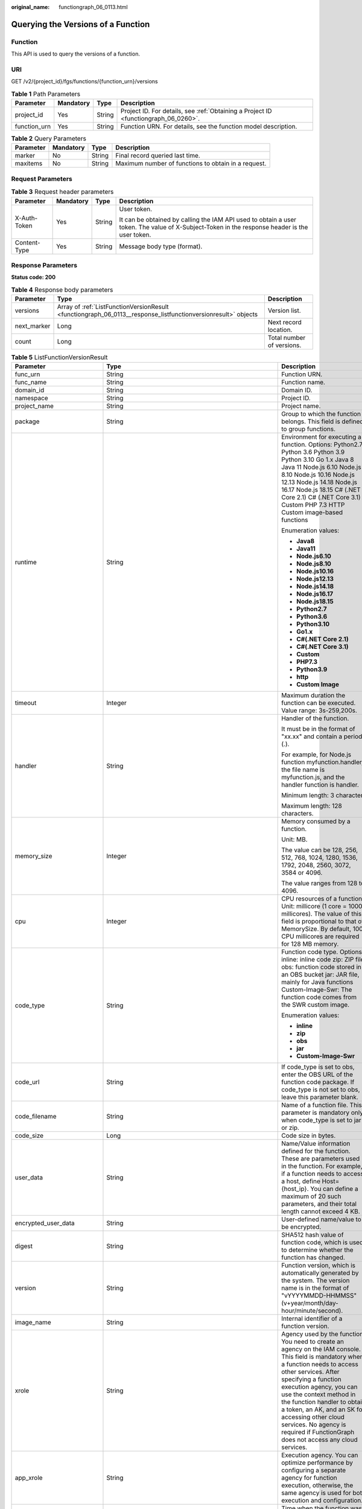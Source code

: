 :original_name: functiongraph_06_0113.html

.. _functiongraph_06_0113:

Querying the Versions of a Function
===================================

Function
--------

This API is used to query the versions of a function.

URI
---

GET /v2/{project_id}/fgs/functions/{function_urn}/versions

.. table:: **Table 1** Path Parameters

   +--------------+-----------+--------+-------------------------------------------------------------------------------------+
   | Parameter    | Mandatory | Type   | Description                                                                         |
   +==============+===========+========+=====================================================================================+
   | project_id   | Yes       | String | Project ID. For details, see :ref:`Obtaining a Project ID <functiongraph_06_0260>`. |
   +--------------+-----------+--------+-------------------------------------------------------------------------------------+
   | function_urn | Yes       | String | Function URN. For details, see the function model description.                      |
   +--------------+-----------+--------+-------------------------------------------------------------------------------------+

.. table:: **Table 2** Query Parameters

   +-----------+-----------+--------+-----------------------------------------------------+
   | Parameter | Mandatory | Type   | Description                                         |
   +===========+===========+========+=====================================================+
   | marker    | No        | String | Final record queried last time.                     |
   +-----------+-----------+--------+-----------------------------------------------------+
   | maxitems  | No        | String | Maximum number of functions to obtain in a request. |
   +-----------+-----------+--------+-----------------------------------------------------+

Request Parameters
------------------

.. table:: **Table 3** Request header parameters

   +-----------------+-----------------+-----------------+-----------------------------------------------------------------------------------------------------------------------------------------------+
   | Parameter       | Mandatory       | Type            | Description                                                                                                                                   |
   +=================+=================+=================+===============================================================================================================================================+
   | X-Auth-Token    | Yes             | String          | User token.                                                                                                                                   |
   |                 |                 |                 |                                                                                                                                               |
   |                 |                 |                 | It can be obtained by calling the IAM API used to obtain a user token. The value of X-Subject-Token in the response header is the user token. |
   +-----------------+-----------------+-----------------+-----------------------------------------------------------------------------------------------------------------------------------------------+
   | Content-Type    | Yes             | String          | Message body type (format).                                                                                                                   |
   +-----------------+-----------------+-----------------+-----------------------------------------------------------------------------------------------------------------------------------------------+

Response Parameters
-------------------

**Status code: 200**

.. table:: **Table 4** Response body parameters

   +-------------+---------------------------------------------------------------------------------------------------------------+---------------------------+
   | Parameter   | Type                                                                                                          | Description               |
   +=============+===============================================================================================================+===========================+
   | versions    | Array of :ref:`ListFunctionVersionResult <functiongraph_06_0113__response_listfunctionversionresult>` objects | Version list.             |
   +-------------+---------------------------------------------------------------------------------------------------------------+---------------------------+
   | next_marker | Long                                                                                                          | Next record location.     |
   +-------------+---------------------------------------------------------------------------------------------------------------+---------------------------+
   | count       | Long                                                                                                          | Total number of versions. |
   +-------------+---------------------------------------------------------------------------------------------------------------+---------------------------+

.. _functiongraph_06_0113__response_listfunctionversionresult:

.. table:: **Table 5** ListFunctionVersionResult

   +-----------------------------+-----------------------------------------------------------------------------------------+---------------------------------------------------------------------------------------------------------------------------------------------------------------------------------------------------------------------------------------------------------------------------------------------------------------------------------------------------------------------------------------------------------------+
   | Parameter                   | Type                                                                                    | Description                                                                                                                                                                                                                                                                                                                                                                                                   |
   +=============================+=========================================================================================+===============================================================================================================================================================================================================================================================================================================================================================================================================+
   | func_urn                    | String                                                                                  | Function URN.                                                                                                                                                                                                                                                                                                                                                                                                 |
   +-----------------------------+-----------------------------------------------------------------------------------------+---------------------------------------------------------------------------------------------------------------------------------------------------------------------------------------------------------------------------------------------------------------------------------------------------------------------------------------------------------------------------------------------------------------+
   | func_name                   | String                                                                                  | Function name.                                                                                                                                                                                                                                                                                                                                                                                                |
   +-----------------------------+-----------------------------------------------------------------------------------------+---------------------------------------------------------------------------------------------------------------------------------------------------------------------------------------------------------------------------------------------------------------------------------------------------------------------------------------------------------------------------------------------------------------+
   | domain_id                   | String                                                                                  | Domain ID.                                                                                                                                                                                                                                                                                                                                                                                                    |
   +-----------------------------+-----------------------------------------------------------------------------------------+---------------------------------------------------------------------------------------------------------------------------------------------------------------------------------------------------------------------------------------------------------------------------------------------------------------------------------------------------------------------------------------------------------------+
   | namespace                   | String                                                                                  | Project ID.                                                                                                                                                                                                                                                                                                                                                                                                   |
   +-----------------------------+-----------------------------------------------------------------------------------------+---------------------------------------------------------------------------------------------------------------------------------------------------------------------------------------------------------------------------------------------------------------------------------------------------------------------------------------------------------------------------------------------------------------+
   | project_name                | String                                                                                  | Project name.                                                                                                                                                                                                                                                                                                                                                                                                 |
   +-----------------------------+-----------------------------------------------------------------------------------------+---------------------------------------------------------------------------------------------------------------------------------------------------------------------------------------------------------------------------------------------------------------------------------------------------------------------------------------------------------------------------------------------------------------+
   | package                     | String                                                                                  | Group to which the function belongs. This field is defined to group functions.                                                                                                                                                                                                                                                                                                                                |
   +-----------------------------+-----------------------------------------------------------------------------------------+---------------------------------------------------------------------------------------------------------------------------------------------------------------------------------------------------------------------------------------------------------------------------------------------------------------------------------------------------------------------------------------------------------------+
   | runtime                     | String                                                                                  | Environment for executing a function. Options: Python2.7 Python 3.6 Python 3.9 Python 3.10 Go 1.x Java 8 Java 11 Node.js 6.10 Node.js 8.10 Node.js 10.16 Node.js 12.13 Node.js 14.18 Node.js 16.17 Node.js 18.15 C# (.NET Core 2.1) C# (.NET Core 3.1) Custom PHP 7.3 HTTP Custom image-based functions                                                                                                       |
   |                             |                                                                                         |                                                                                                                                                                                                                                                                                                                                                                                                               |
   |                             |                                                                                         | Enumeration values:                                                                                                                                                                                                                                                                                                                                                                                           |
   |                             |                                                                                         |                                                                                                                                                                                                                                                                                                                                                                                                               |
   |                             |                                                                                         | -  **Java8**                                                                                                                                                                                                                                                                                                                                                                                                  |
   |                             |                                                                                         | -  **Java11**                                                                                                                                                                                                                                                                                                                                                                                                 |
   |                             |                                                                                         | -  **Node.js6.10**                                                                                                                                                                                                                                                                                                                                                                                            |
   |                             |                                                                                         | -  **Node.js8.10**                                                                                                                                                                                                                                                                                                                                                                                            |
   |                             |                                                                                         | -  **Node.js10.16**                                                                                                                                                                                                                                                                                                                                                                                           |
   |                             |                                                                                         | -  **Node.js12.13**                                                                                                                                                                                                                                                                                                                                                                                           |
   |                             |                                                                                         | -  **Node.js14.18**                                                                                                                                                                                                                                                                                                                                                                                           |
   |                             |                                                                                         | -  **Node.js16.17**                                                                                                                                                                                                                                                                                                                                                                                           |
   |                             |                                                                                         | -  **Node.js18.15**                                                                                                                                                                                                                                                                                                                                                                                           |
   |                             |                                                                                         | -  **Python2.7**                                                                                                                                                                                                                                                                                                                                                                                              |
   |                             |                                                                                         | -  **Python3.6**                                                                                                                                                                                                                                                                                                                                                                                              |
   |                             |                                                                                         | -  **Python3.10**                                                                                                                                                                                                                                                                                                                                                                                             |
   |                             |                                                                                         | -  **Go1.x**                                                                                                                                                                                                                                                                                                                                                                                                  |
   |                             |                                                                                         | -  **C#(.NET Core 2.1)**                                                                                                                                                                                                                                                                                                                                                                                      |
   |                             |                                                                                         | -  **C#(.NET Core 3.1)**                                                                                                                                                                                                                                                                                                                                                                                      |
   |                             |                                                                                         | -  **Custom**                                                                                                                                                                                                                                                                                                                                                                                                 |
   |                             |                                                                                         | -  **PHP7.3**                                                                                                                                                                                                                                                                                                                                                                                                 |
   |                             |                                                                                         | -  **Python3.9**                                                                                                                                                                                                                                                                                                                                                                                              |
   |                             |                                                                                         | -  **http**                                                                                                                                                                                                                                                                                                                                                                                                   |
   |                             |                                                                                         | -  **Custom Image**                                                                                                                                                                                                                                                                                                                                                                                           |
   +-----------------------------+-----------------------------------------------------------------------------------------+---------------------------------------------------------------------------------------------------------------------------------------------------------------------------------------------------------------------------------------------------------------------------------------------------------------------------------------------------------------------------------------------------------------+
   | timeout                     | Integer                                                                                 | Maximum duration the function can be executed. Value range: 3s-259,200s.                                                                                                                                                                                                                                                                                                                                      |
   +-----------------------------+-----------------------------------------------------------------------------------------+---------------------------------------------------------------------------------------------------------------------------------------------------------------------------------------------------------------------------------------------------------------------------------------------------------------------------------------------------------------------------------------------------------------+
   | handler                     | String                                                                                  | Handler of the function.                                                                                                                                                                                                                                                                                                                                                                                      |
   |                             |                                                                                         |                                                                                                                                                                                                                                                                                                                                                                                                               |
   |                             |                                                                                         | It must be in the format of "xx.xx" and contain a period (.).                                                                                                                                                                                                                                                                                                                                                 |
   |                             |                                                                                         |                                                                                                                                                                                                                                                                                                                                                                                                               |
   |                             |                                                                                         | For example, for Node.js function myfunction.handler, the file name is myfunction.js, and the handler function is handler.                                                                                                                                                                                                                                                                                    |
   |                             |                                                                                         |                                                                                                                                                                                                                                                                                                                                                                                                               |
   |                             |                                                                                         | Minimum length: 3 character.                                                                                                                                                                                                                                                                                                                                                                                  |
   |                             |                                                                                         |                                                                                                                                                                                                                                                                                                                                                                                                               |
   |                             |                                                                                         | Maximum length: 128 characters.                                                                                                                                                                                                                                                                                                                                                                               |
   +-----------------------------+-----------------------------------------------------------------------------------------+---------------------------------------------------------------------------------------------------------------------------------------------------------------------------------------------------------------------------------------------------------------------------------------------------------------------------------------------------------------------------------------------------------------+
   | memory_size                 | Integer                                                                                 | Memory consumed by a function.                                                                                                                                                                                                                                                                                                                                                                                |
   |                             |                                                                                         |                                                                                                                                                                                                                                                                                                                                                                                                               |
   |                             |                                                                                         | Unit: MB.                                                                                                                                                                                                                                                                                                                                                                                                     |
   |                             |                                                                                         |                                                                                                                                                                                                                                                                                                                                                                                                               |
   |                             |                                                                                         | The value can be 128, 256, 512, 768, 1024, 1280, 1536, 1792, 2048, 2560, 3072, 3584 or 4096.                                                                                                                                                                                                                                                                                                                  |
   |                             |                                                                                         |                                                                                                                                                                                                                                                                                                                                                                                                               |
   |                             |                                                                                         | The value ranges from 128 to 4096.                                                                                                                                                                                                                                                                                                                                                                            |
   +-----------------------------+-----------------------------------------------------------------------------------------+---------------------------------------------------------------------------------------------------------------------------------------------------------------------------------------------------------------------------------------------------------------------------------------------------------------------------------------------------------------------------------------------------------------+
   | cpu                         | Integer                                                                                 | CPU resources of a function. Unit: millicore (1 core = 1000 millicores). The value of this field is proportional to that of MemorySize. By default, 100 CPU millicores are required for 128 MB memory.                                                                                                                                                                                                        |
   +-----------------------------+-----------------------------------------------------------------------------------------+---------------------------------------------------------------------------------------------------------------------------------------------------------------------------------------------------------------------------------------------------------------------------------------------------------------------------------------------------------------------------------------------------------------+
   | code_type                   | String                                                                                  | Function code type. Options: inline: inline code zip: ZIP file obs: function code stored in an OBS bucket jar: JAR file, mainly for Java functions Custom-Image-Swr: The function code comes from the SWR custom image.                                                                                                                                                                                       |
   |                             |                                                                                         |                                                                                                                                                                                                                                                                                                                                                                                                               |
   |                             |                                                                                         | Enumeration values:                                                                                                                                                                                                                                                                                                                                                                                           |
   |                             |                                                                                         |                                                                                                                                                                                                                                                                                                                                                                                                               |
   |                             |                                                                                         | -  **inline**                                                                                                                                                                                                                                                                                                                                                                                                 |
   |                             |                                                                                         | -  **zip**                                                                                                                                                                                                                                                                                                                                                                                                    |
   |                             |                                                                                         | -  **obs**                                                                                                                                                                                                                                                                                                                                                                                                    |
   |                             |                                                                                         | -  **jar**                                                                                                                                                                                                                                                                                                                                                                                                    |
   |                             |                                                                                         | -  **Custom-Image-Swr**                                                                                                                                                                                                                                                                                                                                                                                       |
   +-----------------------------+-----------------------------------------------------------------------------------------+---------------------------------------------------------------------------------------------------------------------------------------------------------------------------------------------------------------------------------------------------------------------------------------------------------------------------------------------------------------------------------------------------------------+
   | code_url                    | String                                                                                  | If code_type is set to obs, enter the OBS URL of the function code package. If code_type is not set to obs, leave this parameter blank.                                                                                                                                                                                                                                                                       |
   +-----------------------------+-----------------------------------------------------------------------------------------+---------------------------------------------------------------------------------------------------------------------------------------------------------------------------------------------------------------------------------------------------------------------------------------------------------------------------------------------------------------------------------------------------------------+
   | code_filename               | String                                                                                  | Name of a function file. This parameter is mandatory only when code_type is set to jar or zip.                                                                                                                                                                                                                                                                                                                |
   +-----------------------------+-----------------------------------------------------------------------------------------+---------------------------------------------------------------------------------------------------------------------------------------------------------------------------------------------------------------------------------------------------------------------------------------------------------------------------------------------------------------------------------------------------------------+
   | code_size                   | Long                                                                                    | Code size in bytes.                                                                                                                                                                                                                                                                                                                                                                                           |
   +-----------------------------+-----------------------------------------------------------------------------------------+---------------------------------------------------------------------------------------------------------------------------------------------------------------------------------------------------------------------------------------------------------------------------------------------------------------------------------------------------------------------------------------------------------------+
   | user_data                   | String                                                                                  | Name/Value information defined for the function. These are parameters used in the function. For example, if a function needs to access a host, define Host={host_ip}. You can define a maximum of 20 such parameters, and their total length cannot exceed 4 KB.                                                                                                                                              |
   +-----------------------------+-----------------------------------------------------------------------------------------+---------------------------------------------------------------------------------------------------------------------------------------------------------------------------------------------------------------------------------------------------------------------------------------------------------------------------------------------------------------------------------------------------------------+
   | encrypted_user_data         | String                                                                                  | User-defined name/value to be encrypted.                                                                                                                                                                                                                                                                                                                                                                      |
   +-----------------------------+-----------------------------------------------------------------------------------------+---------------------------------------------------------------------------------------------------------------------------------------------------------------------------------------------------------------------------------------------------------------------------------------------------------------------------------------------------------------------------------------------------------------+
   | digest                      | String                                                                                  | SHA512 hash value of function code, which is used to determine whether the function has changed.                                                                                                                                                                                                                                                                                                              |
   +-----------------------------+-----------------------------------------------------------------------------------------+---------------------------------------------------------------------------------------------------------------------------------------------------------------------------------------------------------------------------------------------------------------------------------------------------------------------------------------------------------------------------------------------------------------+
   | version                     | String                                                                                  | Function version, which is automatically generated by the system. The version name is in the format of "vYYYYMMDD-HHMMSS" (v+year/month/day-hour/minute/second).                                                                                                                                                                                                                                              |
   +-----------------------------+-----------------------------------------------------------------------------------------+---------------------------------------------------------------------------------------------------------------------------------------------------------------------------------------------------------------------------------------------------------------------------------------------------------------------------------------------------------------------------------------------------------------+
   | image_name                  | String                                                                                  | Internal identifier of a function version.                                                                                                                                                                                                                                                                                                                                                                    |
   +-----------------------------+-----------------------------------------------------------------------------------------+---------------------------------------------------------------------------------------------------------------------------------------------------------------------------------------------------------------------------------------------------------------------------------------------------------------------------------------------------------------------------------------------------------------+
   | xrole                       | String                                                                                  | Agency used by the function. You need to create an agency on the IAM console. This field is mandatory when a function needs to access other services. After specifying a function execution agency, you can use the context method in the function handler to obtain a token, an AK, and an SK for accessing other cloud services. No agency is required if FunctionGraph does not access any cloud services. |
   +-----------------------------+-----------------------------------------------------------------------------------------+---------------------------------------------------------------------------------------------------------------------------------------------------------------------------------------------------------------------------------------------------------------------------------------------------------------------------------------------------------------------------------------------------------------+
   | app_xrole                   | String                                                                                  | Execution agency. You can optimize performance by configuring a separate agency for function execution, otherwise, the same agency is used for both execution and configuration.                                                                                                                                                                                                                              |
   +-----------------------------+-----------------------------------------------------------------------------------------+---------------------------------------------------------------------------------------------------------------------------------------------------------------------------------------------------------------------------------------------------------------------------------------------------------------------------------------------------------------------------------------------------------------+
   | last_modified               | String                                                                                  | Time when the function was last updated.                                                                                                                                                                                                                                                                                                                                                                      |
   +-----------------------------+-----------------------------------------------------------------------------------------+---------------------------------------------------------------------------------------------------------------------------------------------------------------------------------------------------------------------------------------------------------------------------------------------------------------------------------------------------------------------------------------------------------------+
   | func_vpc_id                 | String                                                                                  | VPC ID.                                                                                                                                                                                                                                                                                                                                                                                                       |
   +-----------------------------+-----------------------------------------------------------------------------------------+---------------------------------------------------------------------------------------------------------------------------------------------------------------------------------------------------------------------------------------------------------------------------------------------------------------------------------------------------------------------------------------------------------------+
   | concurrency                 | Integer                                                                                 | 0: A function is disabled. -1: A function is enabled.                                                                                                                                                                                                                                                                                                                                                         |
   +-----------------------------+-----------------------------------------------------------------------------------------+---------------------------------------------------------------------------------------------------------------------------------------------------------------------------------------------------------------------------------------------------------------------------------------------------------------------------------------------------------------------------------------------------------------+
   | concurrent_num              | Integer                                                                                 | Number of concurrent instances.                                                                                                                                                                                                                                                                                                                                                                               |
   +-----------------------------+-----------------------------------------------------------------------------------------+---------------------------------------------------------------------------------------------------------------------------------------------------------------------------------------------------------------------------------------------------------------------------------------------------------------------------------------------------------------------------------------------------------------+
   | strategy_config             | :ref:`StrategyConfig <functiongraph_06_0113__response_strategyconfig>` object           | Function policy configuration.                                                                                                                                                                                                                                                                                                                                                                                |
   +-----------------------------+-----------------------------------------------------------------------------------------+---------------------------------------------------------------------------------------------------------------------------------------------------------------------------------------------------------------------------------------------------------------------------------------------------------------------------------------------------------------------------------------------------------------+
   | initializer_handler         | String                                                                                  | Initializer of the function in the format of "xx.xx". It must contain a period (.). This parameter is mandatory when the initialization function is configured. For example, for Node.js function myfunction.initializer, the file name is myfunction.js, and the initialization function is initializer.                                                                                                     |
   +-----------------------------+-----------------------------------------------------------------------------------------+---------------------------------------------------------------------------------------------------------------------------------------------------------------------------------------------------------------------------------------------------------------------------------------------------------------------------------------------------------------------------------------------------------------+
   | initializer_timeout         | Integer                                                                                 | Maximum duration the function can be initialized. Value range: 1s-300s. This parameter is mandatory when the initialization function is configured.                                                                                                                                                                                                                                                           |
   +-----------------------------+-----------------------------------------------------------------------------------------+---------------------------------------------------------------------------------------------------------------------------------------------------------------------------------------------------------------------------------------------------------------------------------------------------------------------------------------------------------------------------------------------------------------+
   | pre_stop_handler            | String                                                                                  | The pre-stop handler of a function. The value must contain a period (.) in the format of xx.xx. For example, for Node.js function myfunction.pre_stop_handler, the file name is myfunction.js, and the initialization function is pre_stop_handler.                                                                                                                                                           |
   +-----------------------------+-----------------------------------------------------------------------------------------+---------------------------------------------------------------------------------------------------------------------------------------------------------------------------------------------------------------------------------------------------------------------------------------------------------------------------------------------------------------------------------------------------------------+
   | pre_stop_timeout            | Integer                                                                                 | Maximum duration the function can be initialized. Value range: 1s-90s.                                                                                                                                                                                                                                                                                                                                        |
   +-----------------------------+-----------------------------------------------------------------------------------------+---------------------------------------------------------------------------------------------------------------------------------------------------------------------------------------------------------------------------------------------------------------------------------------------------------------------------------------------------------------------------------------------------------------+
   | long_time                   | Boolean                                                                                 | Whether long-term running is supported.                                                                                                                                                                                                                                                                                                                                                                       |
   +-----------------------------+-----------------------------------------------------------------------------------------+---------------------------------------------------------------------------------------------------------------------------------------------------------------------------------------------------------------------------------------------------------------------------------------------------------------------------------------------------------------------------------------------------------------+
   | function_async_config       | :ref:`FunctionAsyncConfig <functiongraph_06_0113__response_functionasyncconfig>` object | Return struct of the asynchronous execution notification settings.                                                                                                                                                                                                                                                                                                                                            |
   +-----------------------------+-----------------------------------------------------------------------------------------+---------------------------------------------------------------------------------------------------------------------------------------------------------------------------------------------------------------------------------------------------------------------------------------------------------------------------------------------------------------------------------------------------------------+
   | type                        | String                                                                                  | Function version.                                                                                                                                                                                                                                                                                                                                                                                             |
   +-----------------------------+-----------------------------------------------------------------------------------------+---------------------------------------------------------------------------------------------------------------------------------------------------------------------------------------------------------------------------------------------------------------------------------------------------------------------------------------------------------------------------------------------------------------+
   | enable_dynamic_memory       | Boolean                                                                                 | Whether to enable dynamic memory allocation.                                                                                                                                                                                                                                                                                                                                                                  |
   +-----------------------------+-----------------------------------------------------------------------------------------+---------------------------------------------------------------------------------------------------------------------------------------------------------------------------------------------------------------------------------------------------------------------------------------------------------------------------------------------------------------------------------------------------------------+
   | enterprise_project_id       | String                                                                                  | Enterprise project ID. This parameter is mandatory if you create a function as an enterprise user.                                                                                                                                                                                                                                                                                                            |
   +-----------------------------+-----------------------------------------------------------------------------------------+---------------------------------------------------------------------------------------------------------------------------------------------------------------------------------------------------------------------------------------------------------------------------------------------------------------------------------------------------------------------------------------------------------------+
   | is_stateful_function        | Boolean                                                                                 | Whether stateful functions are supported. This parameter is supported in FunctionGraph v2.                                                                                                                                                                                                                                                                                                                    |
   +-----------------------------+-----------------------------------------------------------------------------------------+---------------------------------------------------------------------------------------------------------------------------------------------------------------------------------------------------------------------------------------------------------------------------------------------------------------------------------------------------------------------------------------------------------------+
   | enable_auth_in_header       | Boolean                                                                                 | Whether to allow authentication information in the request header.                                                                                                                                                                                                                                                                                                                                            |
   +-----------------------------+-----------------------------------------------------------------------------------------+---------------------------------------------------------------------------------------------------------------------------------------------------------------------------------------------------------------------------------------------------------------------------------------------------------------------------------------------------------------------------------------------------------------+
   | custom_image                | :ref:`CustomImage <functiongraph_06_0113__response_customimage>` object                 | Container image.                                                                                                                                                                                                                                                                                                                                                                                              |
   +-----------------------------+-----------------------------------------------------------------------------------------+---------------------------------------------------------------------------------------------------------------------------------------------------------------------------------------------------------------------------------------------------------------------------------------------------------------------------------------------------------------------------------------------------------------+
   | reserved_instance_idle_mode | Boolean                                                                                 | Whether to enable idle mode for reserved instances.                                                                                                                                                                                                                                                                                                                                                           |
   +-----------------------------+-----------------------------------------------------------------------------------------+---------------------------------------------------------------------------------------------------------------------------------------------------------------------------------------------------------------------------------------------------------------------------------------------------------------------------------------------------------------------------------------------------------------+

.. _functiongraph_06_0113__response_strategyconfig:

.. table:: **Table 6** StrategyConfig

   +-----------------------+-----------------------+-------------------------------------------------------------------------------------------------------------------------+
   | Parameter             | Type                  | Description                                                                                                             |
   +=======================+=======================+=========================================================================================================================+
   | concurrency           | Integer               | Maximum number of instances for a single function. For v1, the value can be 0 or -1; for v2, it ranges from -1 to 1000. |
   |                       |                       |                                                                                                                         |
   |                       |                       | -  -1: The function has unlimited instances.                                                                            |
   |                       |                       | -  0: The function is disabled.                                                                                         |
   +-----------------------+-----------------------+-------------------------------------------------------------------------------------------------------------------------+
   | concurrent_num        | Integer               | Number of concurrent requests per instance. This parameter is supported only by v2. The value ranges from 1 to 1,000.   |
   +-----------------------+-----------------------+-------------------------------------------------------------------------------------------------------------------------+

.. _functiongraph_06_0113__response_functionasyncconfig:

.. table:: **Table 7** FunctionAsyncConfig

   +--------------------------------+-------------------------------------------------------------------------------------------------------+-------------------------------------------------------------------------------------------------------------------+
   | Parameter                      | Type                                                                                                  | Description                                                                                                       |
   +================================+=======================================================================================================+===================================================================================================================+
   | max_async_event_age_in_seconds | Integer                                                                                               | Maximum validity period of a message. Value range: 60-86,400. Unit: second.                                       |
   +--------------------------------+-------------------------------------------------------------------------------------------------------+-------------------------------------------------------------------------------------------------------------------+
   | max_async_retry_attempts       | Integer                                                                                               | Maximum number of retry attempts to be made if asynchronous invocation fails. Default value: 3. Value range: 0-8. |
   +--------------------------------+-------------------------------------------------------------------------------------------------------+-------------------------------------------------------------------------------------------------------------------+
   | destination_config             | :ref:`FuncAsyncDestinationConfig <functiongraph_06_0113__response_funcasyncdestinationconfig>` object | Asynchronous invocation target.                                                                                   |
   +--------------------------------+-------------------------------------------------------------------------------------------------------+-------------------------------------------------------------------------------------------------------------------+
   | created_time                   | String                                                                                                | Time when asynchronous execution notification was configured.                                                     |
   +--------------------------------+-------------------------------------------------------------------------------------------------------+-------------------------------------------------------------------------------------------------------------------+
   | last_modified                  | String                                                                                                | Time when the asynchronous execution notification settings were last modified.                                    |
   +--------------------------------+-------------------------------------------------------------------------------------------------------+-------------------------------------------------------------------------------------------------------------------+

.. _functiongraph_06_0113__response_funcasyncdestinationconfig:

.. table:: **Table 8** FuncAsyncDestinationConfig

   +------------+---------------------------------------------------------------------------------------------+-------------------------------------------------------------------------------------------------------+
   | Parameter  | Type                                                                                        | Description                                                                                           |
   +============+=============================================================================================+=======================================================================================================+
   | on_success | :ref:`FuncDestinationConfig <functiongraph_06_0113__response_funcdestinationconfig>` object | Target to be invoked when a function is successfully executed.                                        |
   +------------+---------------------------------------------------------------------------------------------+-------------------------------------------------------------------------------------------------------+
   | on_failure | :ref:`FuncDestinationConfig <functiongraph_06_0113__response_funcdestinationconfig>` object | Target to be invoked when a function fails to be executed due to a system error or an internal error. |
   +------------+---------------------------------------------------------------------------------------------+-------------------------------------------------------------------------------------------------------+

.. _functiongraph_06_0113__response_funcdestinationconfig:

.. table:: **Table 9** FuncDestinationConfig

   +-----------------------+-----------------------+-----------------------------------------------------------------------------------------------------------------------------------------------------------------------------------------------------------------------+
   | Parameter             | Type                  | Description                                                                                                                                                                                                           |
   +=======================+=======================+=======================================================================================================================================================================================================================+
   | destination           | String                | Object type.                                                                                                                                                                                                          |
   |                       |                       |                                                                                                                                                                                                                       |
   |                       |                       | -  OBS                                                                                                                                                                                                                |
   |                       |                       | -  SMN                                                                                                                                                                                                                |
   |                       |                       | -  FunctionGraph                                                                                                                                                                                                      |
   |                       |                       |                                                                                                                                                                                                                       |
   |                       |                       | Enumeration values:                                                                                                                                                                                                   |
   |                       |                       |                                                                                                                                                                                                                       |
   |                       |                       | -  **OBS**                                                                                                                                                                                                            |
   |                       |                       | -  **SMN**                                                                                                                                                                                                            |
   |                       |                       | -  **FunctionGraph**                                                                                                                                                                                                  |
   +-----------------------+-----------------------+-----------------------------------------------------------------------------------------------------------------------------------------------------------------------------------------------------------------------+
   | param                 | String                | Parameters (in JSON format) corresponding to the target service.                                                                                                                                                      |
   |                       |                       |                                                                                                                                                                                                                       |
   |                       |                       | -  OBS: Parameters related to the bucket name, object directory prefix, and object expiration time are included. The object expiration time ranges from 0 to 365 days. If the value is 0, the object will not expire. |
   |                       |                       | -  SMN: The topic_urn parameter is included.                                                                                                                                                                          |
   |                       |                       | -  FunctionGraph: The func_urn parameter is included.                                                                                                                                                                 |
   +-----------------------+-----------------------+-----------------------------------------------------------------------------------------------------------------------------------------------------------------------------------------------------------------------+

.. _functiongraph_06_0113__response_customimage:

.. table:: **Table 10** CustomImage

   +-------------+---------+--------------------------------------------------------+
   | Parameter   | Type    | Description                                            |
   +=============+=========+========================================================+
   | enabled     | Boolean | Whether to enable this feature.                        |
   +-------------+---------+--------------------------------------------------------+
   | image       | String  | Image address.                                         |
   +-------------+---------+--------------------------------------------------------+
   | command     | String  | Command for starting a container image.                |
   +-------------+---------+--------------------------------------------------------+
   | args        | String  | Command line parameter for starting a container image. |
   +-------------+---------+--------------------------------------------------------+
   | working_dir | String  | Working directory of an image container.               |
   +-------------+---------+--------------------------------------------------------+
   | uid         | String  | User ID of an image container.                         |
   +-------------+---------+--------------------------------------------------------+
   | gid         | String  | User group ID of an image container.                   |
   +-------------+---------+--------------------------------------------------------+

**Status code: 400**

.. table:: **Table 11** Response body parameters

   ========== ====== ==============
   Parameter  Type   Description
   ========== ====== ==============
   error_code String Error code.
   error_msg  String Error message.
   ========== ====== ==============

**Status code: 401**

.. table:: **Table 12** Response body parameters

   ========== ====== ==============
   Parameter  Type   Description
   ========== ====== ==============
   error_code String Error code.
   error_msg  String Error message.
   ========== ====== ==============

**Status code: 403**

.. table:: **Table 13** Response body parameters

   ========== ====== ==============
   Parameter  Type   Description
   ========== ====== ==============
   error_code String Error code.
   error_msg  String Error message.
   ========== ====== ==============

**Status code: 404**

.. table:: **Table 14** Response body parameters

   ========== ====== ==============
   Parameter  Type   Description
   ========== ====== ==============
   error_code String Error code.
   error_msg  String Error message.
   ========== ====== ==============

**Status code: 500**

.. table:: **Table 15** Response body parameters

   ========== ====== ==============
   Parameter  Type   Description
   ========== ====== ==============
   error_code String Error code.
   error_msg  String Error message.
   ========== ====== ==============

Example Requests
----------------

Query functions.

.. code-block:: text

   GET https://{Endpoint}/v2/{project_id}/fgs/functions/{function_urn}/versions

Example Responses
-----------------

**Status code: 200**

OK

.. code-block::

   {
     "versions" : [ {
       "func_urn" : "urn:fss:xxxxxxxxxxx:7aad83af3e8d42e99ac194e8419e2c9b:function:default:test",
       "func_name" : "test",
       "domain_id" : "14ee2e3501124efcbca7998baa24xxxx",
       "namespace" : "46b6f338fc3445b8846c71dfb1fbxxxx",
       "project_name" : "xxxxx",
       "package" : "default",
       "runtime" : "Node.js6.10",
       "timeout" : 3,
       "handler" : "test.handler",
       "memory_size" : 128,
       "cpu" : 300,
       "code_type" : "inline",
       "code_filename" : "index.js",
       "code_size" : 272,
       "digest" : "faa825575c45437cddd4e369bea69893bcbe195d478178462ad90984fe72993f3f59d15f41c5373f807f3e05fb9af322c55dabeb16565c386e402413458e6068",
       "version" : "latest",
       "image_name" : "latest-191025153727@zehht",
       "last_modified" : "2019-10-25 15:37:27",
       "strategy_config" : {
         "concurrency" : 0
       }
     } ],
     "next_marker" : 5
   }

**Status code: 404**

Not found.

.. code-block::

   {
     "error_code" : "FSS.1051",
     "error_msg" : "Not found the function"
   }

Status Codes
------------

=========== ======================
Status Code Description
=========== ======================
200         OK
400         Bad request.
401         Unauthorized.
403         Forbidden.
404         Not found.
500         Internal server error.
=========== ======================

Error Codes
-----------

See :ref:`Error Codes <errorcode>`.
